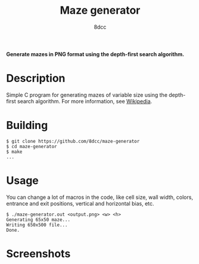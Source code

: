 #+title: Maze generator
#+options: toc:nil
#+startup: showeverything
#+author: 8dcc

*Generate mazes in PNG format using the depth-first search algorithm.*

#+TOC: headlines 2

* Description

Simple C program for generating mazes of variable size using the depth-first
search algorithm. For more information, see [[https://en.wikipedia.org/wiki/Maze_generation_algorithm][Wikipedia]].

* Building

#+begin_src console
$ git clone https://github.com/8dcc/maze-generator
$ cd maze-generator
$ make
...
#+end_src

* Usage

You can change a lot of macros in the code, like cell size, wall width, colors,
entrance and exit positions, vertical and horizontal bias, etc.

#+begin_src console
$ ./maze-generator.out <output.png> <w> <h>
Generating 65x50 maze...
Writing 650x500 file...
Done.
#+end_src

* Screenshots

[[file:maze.png]]
